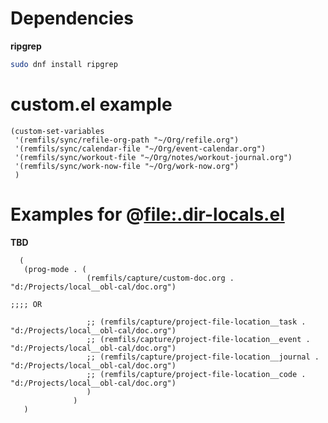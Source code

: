 * Dependencies

*ripgrep*

#+begin_src bash
sudo dnf install ripgrep
#+end_src

* custom.el example

#+begin_src elisp
  (custom-set-variables
   '(remfils/sync/refile-org-path "~/Org/refile.org")
   '(remfils/sync/calendar-file "~/Org/event-calendar.org")
   '(remfils/sync/workout-file "~/Org/notes/workout-journal.org")
   '(remfils/sync/work-now-file "~/Org/work-now.org")
   )
#+end_src

* Examples for @file:.dir-locals.el

*TBD*

#+begin_src elisp
    (
     (prog-mode . (
                   (remfils/capture/custom-doc.org . "d:/Projects/local__obl-cal/doc.org")

  ;;;; OR

                   ;; (remfils/capture/project-file-location__task . "d:/Projects/local__obl-cal/doc.org")
                   ;; (remfils/capture/project-file-location__event . "d:/Projects/local__obl-cal/doc.org")
                   ;; (remfils/capture/project-file-location__journal . "d:/Projects/local__obl-cal/doc.org")
                   ;; (remfils/capture/project-file-location__code . "d:/Projects/local__obl-cal/doc.org")
                   )
                )
     )

#+end_src
